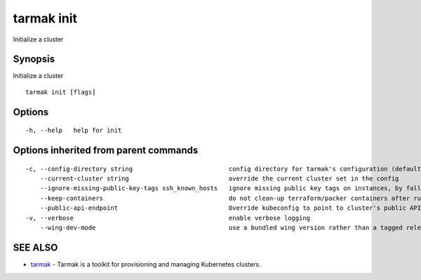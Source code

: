 .. _tarmak_init:

tarmak init
-----------

Initialize a cluster

Synopsis
~~~~~~~~


Initialize a cluster

::

  tarmak init [flags]

Options
~~~~~~~

::

  -h, --help   help for init

Options inherited from parent commands
~~~~~~~~~~~~~~~~~~~~~~~~~~~~~~~~~~~~~~

::

  -c, --config-directory string                          config directory for tarmak's configuration (default "~/.tarmak")
      --current-cluster string                           override the current cluster set in the config
      --ignore-missing-public-key-tags ssh_known_hosts   ignore missing public key tags on instances, by falling back to populating ssh_known_hosts with the first connection (default true)
      --keep-containers                                  do not clean-up terraform/packer containers after running them
      --public-api-endpoint                              Override kubeconfig to point to cluster's public API endpoint
  -v, --verbose                                          enable verbose logging
      --wing-dev-mode                                    use a bundled wing version rather than a tagged release from GitHub

SEE ALSO
~~~~~~~~

* `tarmak <tarmak.html>`_ 	 - Tarmak is a toolkit for provisioning and managing Kubernetes clusters.

